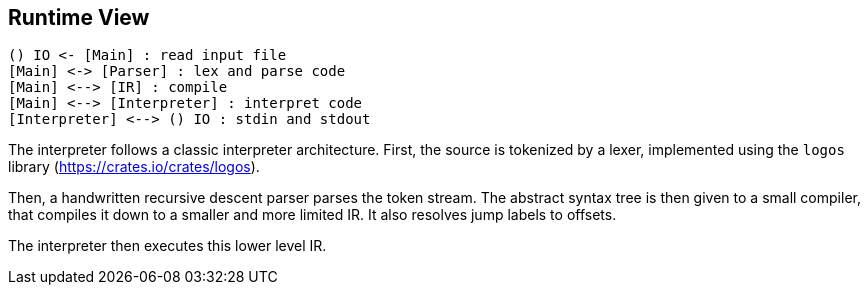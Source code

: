[[section-runtime-view]]
== Runtime View


[plantuml]
----
() IO <- [Main] : read input file
[Main] <-> [Parser] : lex and parse code
[Main] <--> [IR] : compile
[Main] <--> [Interpreter] : interpret code
[Interpreter] <--> () IO : stdin and stdout
----

The interpreter follows a classic interpreter architecture. First, the source is tokenized by a lexer, implemented using the `logos` library (https://crates.io/crates/logos).

Then, a handwritten recursive descent parser parses the token stream. The abstract syntax tree is then given to a small compiler, that compiles it down to a smaller and more limited IR. It also resolves jump labels to offsets.

The interpreter then executes this lower level IR.

